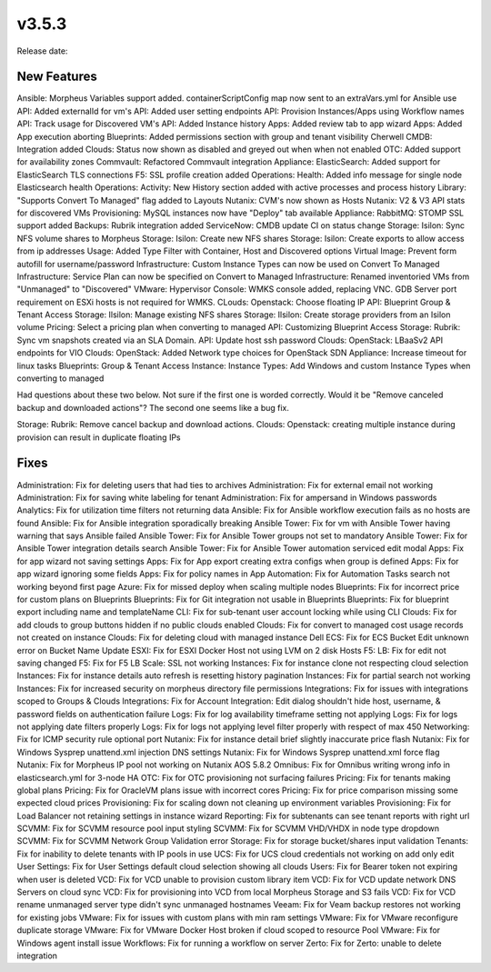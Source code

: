 v3.5.3
=======

Release date:

New Features
-------------

Ansible: Morpheus Variables support added. containerScriptConfig map now sent to an extraVars.yml for Ansible use
API: Added externalId for vm's
API: Added user setting endpoints
API: Provision Instances/Apps using Workflow names
API: Track usage for Discovered VM's
API: Added Instance history
Apps: Added review tab to app wizard
Apps: Added App execution aborting
Blueprints: Added permissions section with group and tenant visibility
Cherwell CMDB: Integration added
Clouds: Status now shown as disabled and greyed out when when not enabled
OTC: Added support for availability zones
Commvault: Refactored Commvault integration
Appliance: ElasticSearch: Added support for ElasticSearch TLS connections
F5: SSL profile creation added
Operations: Health: Added info message for single node Elasticsearch health
Operations: Activity: New History section added with active processes and process history
Library: "Supports Convert To Managed" flag added to Layouts
Nutanix: CVM's now shown as Hosts
Nutanix: V2 & V3 API stats for discovered VMs
Provisioning: MySQL instances now have "Deploy" tab available
Appliance: RabbitMQ: STOMP SSL support added
Backups: Rubrik integration added
ServiceNow: CMDB update CI on status change
Storage: Isilon: Sync NFS volume shares to Morpheus
Storage: Isilon: Create new NFS shares
Storage: Isilon: Create exports to allow access from ip addresses
Usage: Added Type Filter with Container, Host and Discovered options
Virtual Image: Prevent form autofill for username/password
Infrastructure: Custom Instance Types can now be used on Convert To Managed
Infrastructure: Service Plan can now be specified on Convert to Managed
Infrastructure: Renamed inventoried VMs from "Unmanaged" to "Discovered"
VMware: Hypervisor Console: WMKS console added, replacing VNC. GDB Server port requirement on ESXi hosts is not required for WMKS.
CLouds: Openstack: Choose floating IP
API: Blueprint Group & Tenant Access
Storage: Ilsilon: Manage existing NFS shares
Storage: Ilsilon: Create storage providers from an Isilon volume
Pricing: Select a pricing plan when converting to managed
API: Customizing Blueprint Access
Storage: Rubrik: Sync vm snapshots created via an SLA Domain.
API: Update host ssh password
Clouds: OpenStack: LBaaSv2 API endpoints for VIO
Clouds: OpenStack: Added Network type choices for OpenStack SDN
Appliance: Increase timeout for linux tasks
Blueprints: Group & Tenant Access
Instance: Instance Types: Add Windows and custom Instance Types when converting to managed

Had questions about these two below. Not sure if the first one is worded correctly. Would it be "Remove canceled backup and downloaded actions"? The second one seems like a bug fix.

Storage: Rubrik: Remove cancel backup and download actions.
Clouds: Openstack: creating multiple instance during provision can result in duplicate floating IPs

Fixes
-----



Administration: Fix for deleting users that had ties to archives
Administration: Fix for external email not working
Administration: Fix for saving white labeling for tenant
Administration: Fix for ampersand in Windows passwords
Analytics: Fix for utilization time filters not returning data
Ansible: Fix for Ansible workflow execution fails as no hosts are found
Ansible: Fix for Ansible integration sporadically breaking
Ansible Tower: Fix for vm with Ansible Tower having warning that says Ansible failed
Ansible Tower: Fix for Ansible Tower groups not set to mandatory
Ansible Tower: Fix for Ansible Tower integration details search
Ansible Tower: Fix for Ansible Tower automation serviced edit modal
Apps: Fix for app wizard not saving settings
Apps: Fix for App export creating extra configs when group is defined
Apps: Fix for app wizard ignoring some fields
Apps: Fix for policy names in App
Automation: Fix for Automation Tasks search not working beyond first page
Azure: Fix for missed deploy when scaling multiple nodes
Blueprints: Fix for incorrect price for custom plans on Blueprints
Blueprints: Fix for Git integration not usable in Blueprints
Blueprints: Fix for blueprint export including name and templateName
CLI: Fix for sub-tenant user account locking while using CLI
Clouds: Fix for add clouds to group buttons hidden if no public clouds enabled
Clouds: Fix for convert to managed cost usage records not created on instance
Clouds: Fix for deleting cloud with managed instance
Dell ECS: Fix for ECS Bucket Edit unknown error on Bucket Name Update
ESXI: Fix for ESXI Docker Host not using LVM on 2 disk Hosts
F5: LB:  Fix for edit not saving changed
F5: Fix for F5 LB Scale: SSL not working
Instances: Fix for instance clone not respecting cloud selection
Instances: Fix for instance details auto refresh is resetting history pagination
Instances: Fix for partial search not working
Instances: Fix for increased security on morpheus directory file permissions
Integrations: Fix for issues with integrations scoped to Groups & Clouds
Integrations: Fix for Account Integration: Edit dialog shouldn't hide host, username, & password fields on authentication failure
Logs: Fix for log availability timeframe setting not applying
Logs: Fix for logs not applying date filters properly
Logs: Fix for logs not applying level filter properly with respect of max 450
Networking: Fix for ICMP security rule optional port
Nutanix: Fix for instance detail brief slightly inaccurate price flash
Nutanix: Fix for Windows Sysprep unattend.xml injection DNS settings
Nutanix: Fix for Windows Sysprep unattend.xml force flag
Nutanix: Fix for Morpheus IP pool not working on Nutanix AOS 5.8.2
Omnibus: Fix for Omnibus writing wrong info in elasticsearch.yml for 3-node HA
OTC: Fix for OTC provisioning not surfacing failures
Pricing: Fix for tenants making global plans
Pricing: Fix for OracleVM plans issue with incorrect cores
Pricing: Fix for price comparison missing some expected cloud prices
Provisioning: Fix for scaling down not cleaning up environment variables
Provisioning: Fix for Load Balancer not retaining settings in instance wizard
Reporting: Fix for subtenants can see tenant reports with right url
SCVMM: Fix for SCVMM resource pool input styling
SCVMM: Fix for SCVMM VHD/VHDX in node type dropdown
SCVMM: Fix for SCVMM Network Group Validation error
Storage: Fix for storage bucket/shares input validation
Tenants: Fix for inability to delete tenants with IP pools in use
UCS: Fix for UCS cloud credentials not working on add only edit
User Settings: Fix for User Settings default cloud selection showing all clouds
Users: Fix for Bearer token not expiring when user is deleted
VCD: Fix for VCD unable to provision custom library item
VCD: Fix for VCD update network DNS Servers on cloud sync
VCD: Fix for provisioning into VCD from local Morpheus Storage and S3 fails
VCD: Fix for VCD rename unmanaged server type didn't sync unmanaged hostnames
Veeam: Fix for Veam backup restores not working for existing jobs
VMware: Fix for issues with custom plans with min ram settings
VMware: Fix for VMware reconfigure duplicate storage
VMware: Fix for VMware Docker Host broken if cloud scoped to resource Pool
VMware: Fix for Windows agent install issue
Workflows: Fix for running a workflow on server
Zerto: Fix for Zerto: unable to delete integration
